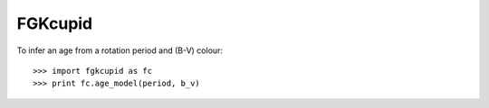FGKcupid
--------

To infer an age from a rotation period and (B-V) colour::

    >>> import fgkcupid as fc
    >>> print fc.age_model(period, b_v)
